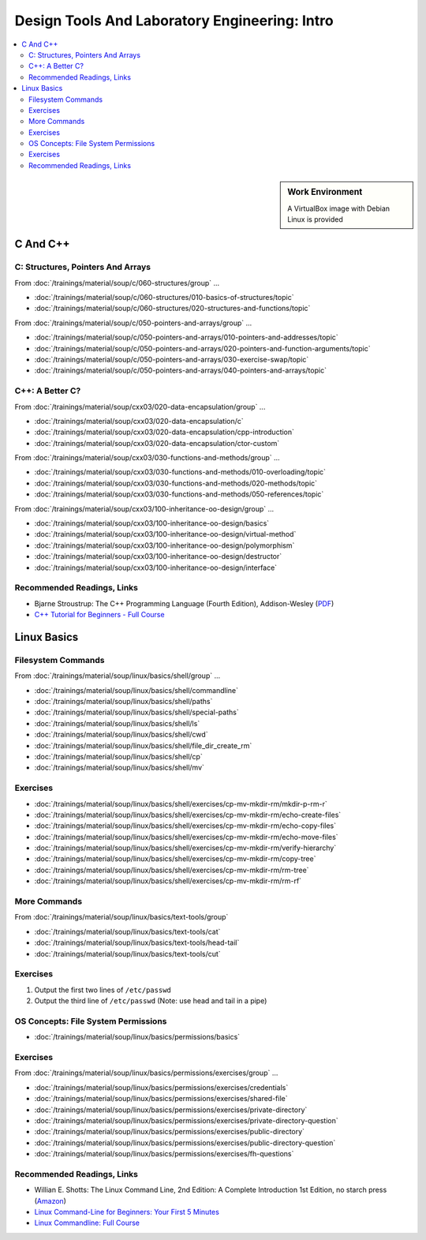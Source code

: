 Design Tools And Laboratory Engineering: Intro
==============================================

.. contents::
   :local:

.. sidebar:: Work Environment

   A VirtualBox image with Debian Linux is provided
   

C And C++
---------

C: Structures, Pointers And Arrays
..................................

From :doc:`/trainings/material/soup/c/060-structures/group` ...

* :doc:`/trainings/material/soup/c/060-structures/010-basics-of-structures/topic`
* :doc:`/trainings/material/soup/c/060-structures/020-structures-and-functions/topic`

From :doc:`/trainings/material/soup/c/050-pointers-and-arrays/group` ...

* :doc:`/trainings/material/soup/c/050-pointers-and-arrays/010-pointers-and-addresses/topic`
* :doc:`/trainings/material/soup/c/050-pointers-and-arrays/020-pointers-and-function-arguments/topic`
* :doc:`/trainings/material/soup/c/050-pointers-and-arrays/030-exercise-swap/topic`
* :doc:`/trainings/material/soup/c/050-pointers-and-arrays/040-pointers-and-arrays/topic`

C++: A Better C?
................

From :doc:`/trainings/material/soup/cxx03/020-data-encapsulation/group` ...

* :doc:`/trainings/material/soup/cxx03/020-data-encapsulation/c`
* :doc:`/trainings/material/soup/cxx03/020-data-encapsulation/cpp-introduction`
* :doc:`/trainings/material/soup/cxx03/020-data-encapsulation/ctor-custom`

From
:doc:`/trainings/material/soup/cxx03/030-functions-and-methods/group` ...

* :doc:`/trainings/material/soup/cxx03/030-functions-and-methods/010-overloading/topic`
* :doc:`/trainings/material/soup/cxx03/030-functions-and-methods/020-methods/topic`
* :doc:`/trainings/material/soup/cxx03/030-functions-and-methods/050-references/topic`

From :doc:`/trainings/material/soup/cxx03/100-inheritance-oo-design/group` ...

* :doc:`/trainings/material/soup/cxx03/100-inheritance-oo-design/basics`
* :doc:`/trainings/material/soup/cxx03/100-inheritance-oo-design/virtual-method`
* :doc:`/trainings/material/soup/cxx03/100-inheritance-oo-design/polymorphism`
* :doc:`/trainings/material/soup/cxx03/100-inheritance-oo-design/destructor`
* :doc:`/trainings/material/soup/cxx03/100-inheritance-oo-design/interface`

Recommended Readings, Links
...........................

* Bjarne Stroustrup: The C++ Programming Language (Fourth Edition),
  Addison-Wesley (`PDF
  <https://chenweixiang.github.io/docs/The_C++_Programming_Language_4th_Edition_Bjarne_Stroustrup.pdf>`__)
* `C++ Tutorial for Beginners - Full Course
  <https://youtu.be/vLnPwxZdW4Y?si=T-myWFs4zt9ekbf0>`__

  .. raw:: html

     <iframe width="560" height="315" 
             src="https://www.youtube.com/embed/vLnPwxZdW4Y?si=T-myWFs4zt9ekbf0" 
	     title="YouTube video player" 
	     frameborder="0" 
	     allow="accelerometer; autoplay; clipboard-write; encrypted-media; gyroscope; picture-in-picture; web-share" 
	     referrerpolicy="strict-origin-when-cross-origin" 
	     allowfullscreen>
     </iframe>

Linux Basics
------------

Filesystem Commands
...................

From :doc:`/trainings/material/soup/linux/basics/shell/group` ...

* :doc:`/trainings/material/soup/linux/basics/shell/commandline`
* :doc:`/trainings/material/soup/linux/basics/shell/paths`
* :doc:`/trainings/material/soup/linux/basics/shell/special-paths`
* :doc:`/trainings/material/soup/linux/basics/shell/ls`
* :doc:`/trainings/material/soup/linux/basics/shell/cwd`
* :doc:`/trainings/material/soup/linux/basics/shell/file_dir_create_rm`
* :doc:`/trainings/material/soup/linux/basics/shell/cp`
* :doc:`/trainings/material/soup/linux/basics/shell/mv`

Exercises
.........

* :doc:`/trainings/material/soup/linux/basics/shell/exercises/cp-mv-mkdir-rm/mkdir-p-rm-r`
* :doc:`/trainings/material/soup/linux/basics/shell/exercises/cp-mv-mkdir-rm/echo-create-files`
* :doc:`/trainings/material/soup/linux/basics/shell/exercises/cp-mv-mkdir-rm/echo-copy-files`
* :doc:`/trainings/material/soup/linux/basics/shell/exercises/cp-mv-mkdir-rm/echo-move-files`
* :doc:`/trainings/material/soup/linux/basics/shell/exercises/cp-mv-mkdir-rm/verify-hierarchy`
* :doc:`/trainings/material/soup/linux/basics/shell/exercises/cp-mv-mkdir-rm/copy-tree`
* :doc:`/trainings/material/soup/linux/basics/shell/exercises/cp-mv-mkdir-rm/rm-tree`
* :doc:`/trainings/material/soup/linux/basics/shell/exercises/cp-mv-mkdir-rm/rm-rf`

More Commands
.............

From :doc:`/trainings/material/soup/linux/basics/text-tools/group`

* :doc:`/trainings/material/soup/linux/basics/text-tools/cat`
* :doc:`/trainings/material/soup/linux/basics/text-tools/head-tail`
* :doc:`/trainings/material/soup/linux/basics/text-tools/cut`

.. TODO head und tail

.. cat as nop filter file:///tmp/jfasch-home/html/trainings/material/soup/linux/basics/text-tools/cat.html
.. file:///tmp/jfasch-home/html/trainings/material/soup/linux/basics/text-tools/overview.html
.. from stdin :doc:`/trainings/material/soup/linux/basics/text-tools/head-tail`
.. /etc/passwd * :doc:`/trainings/material/soup/linux/basics/text-tools/cut`

Exercises
.........

#. Output the first two lines of ``/etc/passwd``
#. Output the third line of ``/etc/passwd`` (Note: use head and tail
   in a pipe)

OS Concepts: File System Permissions
....................................

* :doc:`/trainings/material/soup/linux/basics/permissions/basics`

Exercises
.........

From
:doc:`/trainings/material/soup/linux/basics/permissions/exercises/group` ...

* :doc:`/trainings/material/soup/linux/basics/permissions/exercises/credentials`
* :doc:`/trainings/material/soup/linux/basics/permissions/exercises/shared-file`
* :doc:`/trainings/material/soup/linux/basics/permissions/exercises/private-directory`
* :doc:`/trainings/material/soup/linux/basics/permissions/exercises/private-directory-question`
* :doc:`/trainings/material/soup/linux/basics/permissions/exercises/public-directory`
* :doc:`/trainings/material/soup/linux/basics/permissions/exercises/public-directory-question`
* :doc:`/trainings/material/soup/linux/basics/permissions/exercises/fh-questions`

Recommended Readings, Links
...........................

* Willian E. Shotts: The Linux Command Line, 2nd Edition: A Complete
  Introduction 1st Edition, no starch press (`Amazon
  <https://www.amazon.com/Linux-Command-Line-Complete-Introduction/dp/1593273894>`__)
* `Linux Command-Line for Beginners: Your First 5 Minutes
  <https://youtu.be/id3DGvljhT4?si=PVgFncafJCy8CgaO>`__

  .. raw:: html

     <iframe width="560" height="315" 
             src="https://www.youtube.com/embed/id3DGvljhT4?si=PVgFncafJCy8CgaO" 
	     title="YouTube video player" 
	     frameborder="0" 
	     allow="accelerometer; autoplay; clipboard-write; encrypted-media; gyroscope; picture-in-picture; web-share" 
	     referrerpolicy="strict-origin-when-cross-origin" 
	     allowfullscreen>
     </iframe>

* `Linux Commandline: Full Course <https://youtu.be/5jIIOkA0NpI?si=V0tNpDqphK095RLn>`__

  .. raw:: html

     <iframe width="560" height="315" 
             src="https://www.youtube.com/embed/5jIIOkA0NpI?si=V0tNpDqphK095RLn" 
	     title="YouTube video player" 
	     frameborder="0" 
	     allow="accelerometer; autoplay; clipboard-write; encrypted-media; gyroscope; picture-in-picture; web-share" 
	     referrerpolicy="strict-origin-when-cross-origin" 
	     allowfullscreen>
     </iframe>

